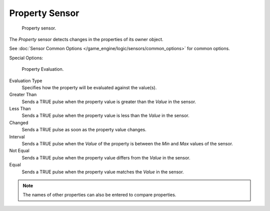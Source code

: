 .. _bpy.types.PropertySensor.:

***************
Property Sensor
***************

.. figure:: /images/bge_sensor_property1.png
   :width: 300px

   Property sensor.


The *Property* sensor detects changes in the properties of its owner object.

See :doc:`Sensor Common Options </game_engine/logic/sensors/common_options>` for common options.

Special Options:

.. figure:: /images/property_evaluation_types.jpg
   :width: 300px

   Property Evaluation.


Evaluation Type
   Specifies how the property will be evaluated against the value(s).
Greater Than
   Sends a TRUE pulse when the property value is greater than the *Value* in the sensor.
Less Than
   Sends a TRUE pulse when the property value is less than the *Value* in the sensor.
Changed
   Sends a TRUE pulse as soon as the property value changes.
Interval
   Sends a TRUE pulse when the *Value* of the property is between the *Min* and *Max* values of the sensor.
Not Equal
   Sends a TRUE pulse when the property value differs from the *Value* in the sensor.
Equal
   Sends a TRUE pulse when the property value matches the *Value* in the sensor.

.. note::

   The names of other properties can also be entered to compare properties.
